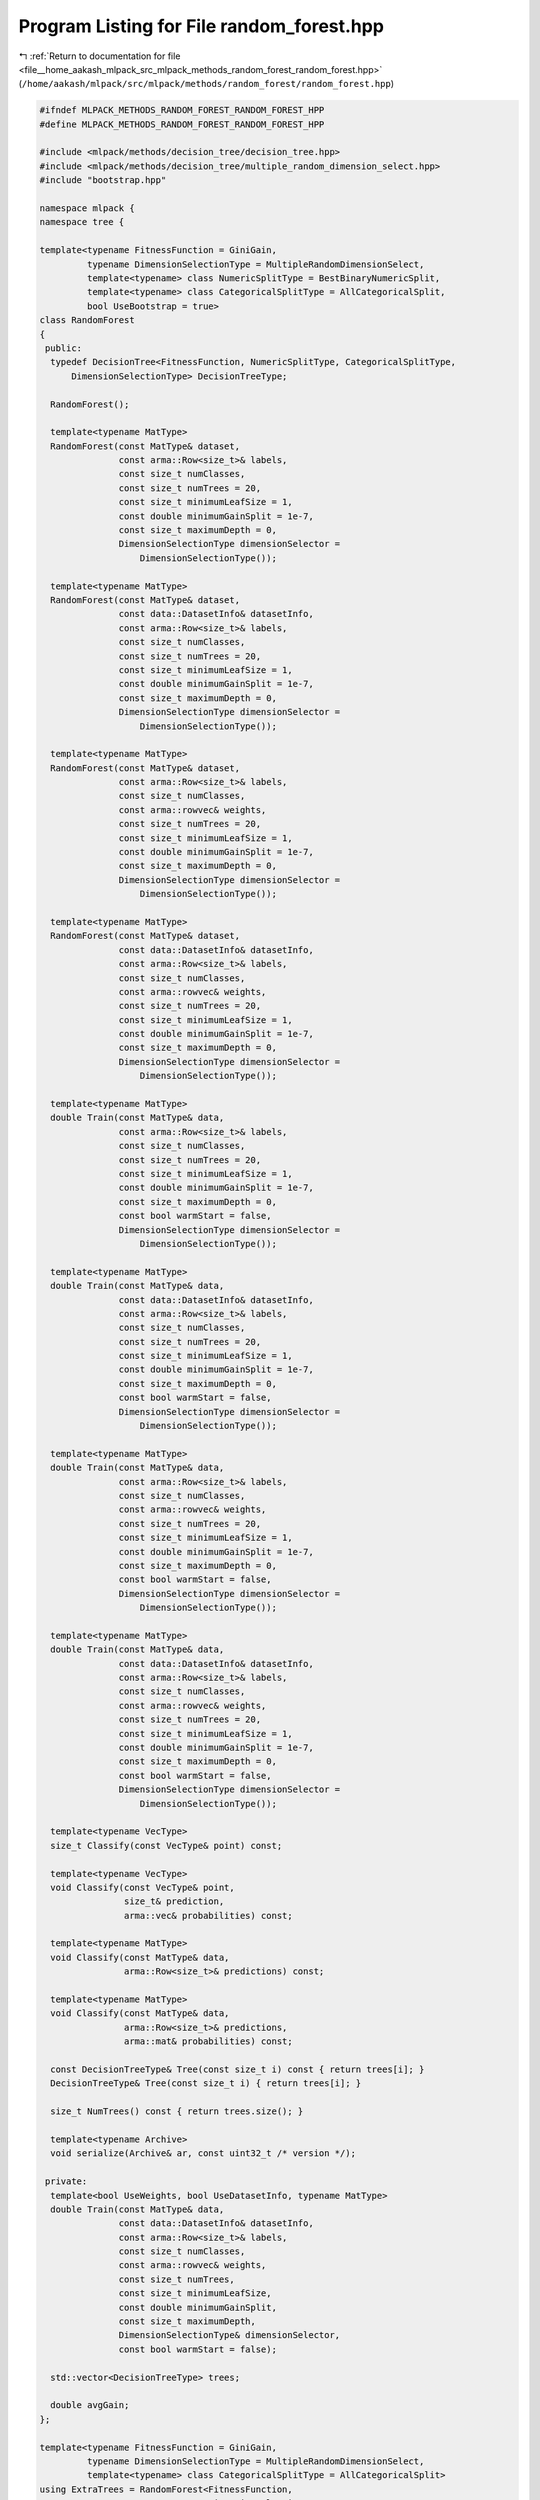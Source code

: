 
.. _program_listing_file__home_aakash_mlpack_src_mlpack_methods_random_forest_random_forest.hpp:

Program Listing for File random_forest.hpp
==========================================

|exhale_lsh| :ref:`Return to documentation for file <file__home_aakash_mlpack_src_mlpack_methods_random_forest_random_forest.hpp>` (``/home/aakash/mlpack/src/mlpack/methods/random_forest/random_forest.hpp``)

.. |exhale_lsh| unicode:: U+021B0 .. UPWARDS ARROW WITH TIP LEFTWARDS

.. code-block:: cpp

   
   #ifndef MLPACK_METHODS_RANDOM_FOREST_RANDOM_FOREST_HPP
   #define MLPACK_METHODS_RANDOM_FOREST_RANDOM_FOREST_HPP
   
   #include <mlpack/methods/decision_tree/decision_tree.hpp>
   #include <mlpack/methods/decision_tree/multiple_random_dimension_select.hpp>
   #include "bootstrap.hpp"
   
   namespace mlpack {
   namespace tree {
   
   template<typename FitnessFunction = GiniGain,
            typename DimensionSelectionType = MultipleRandomDimensionSelect,
            template<typename> class NumericSplitType = BestBinaryNumericSplit,
            template<typename> class CategoricalSplitType = AllCategoricalSplit,
            bool UseBootstrap = true>
   class RandomForest
   {
    public:
     typedef DecisionTree<FitnessFunction, NumericSplitType, CategoricalSplitType,
         DimensionSelectionType> DecisionTreeType;
   
     RandomForest();
   
     template<typename MatType>
     RandomForest(const MatType& dataset,
                  const arma::Row<size_t>& labels,
                  const size_t numClasses,
                  const size_t numTrees = 20,
                  const size_t minimumLeafSize = 1,
                  const double minimumGainSplit = 1e-7,
                  const size_t maximumDepth = 0,
                  DimensionSelectionType dimensionSelector =
                      DimensionSelectionType());
   
     template<typename MatType>
     RandomForest(const MatType& dataset,
                  const data::DatasetInfo& datasetInfo,
                  const arma::Row<size_t>& labels,
                  const size_t numClasses,
                  const size_t numTrees = 20,
                  const size_t minimumLeafSize = 1,
                  const double minimumGainSplit = 1e-7,
                  const size_t maximumDepth = 0,
                  DimensionSelectionType dimensionSelector =
                      DimensionSelectionType());
   
     template<typename MatType>
     RandomForest(const MatType& dataset,
                  const arma::Row<size_t>& labels,
                  const size_t numClasses,
                  const arma::rowvec& weights,
                  const size_t numTrees = 20,
                  const size_t minimumLeafSize = 1,
                  const double minimumGainSplit = 1e-7,
                  const size_t maximumDepth = 0,
                  DimensionSelectionType dimensionSelector =
                      DimensionSelectionType());
   
     template<typename MatType>
     RandomForest(const MatType& dataset,
                  const data::DatasetInfo& datasetInfo,
                  const arma::Row<size_t>& labels,
                  const size_t numClasses,
                  const arma::rowvec& weights,
                  const size_t numTrees = 20,
                  const size_t minimumLeafSize = 1,
                  const double minimumGainSplit = 1e-7,
                  const size_t maximumDepth = 0,
                  DimensionSelectionType dimensionSelector =
                      DimensionSelectionType());
   
     template<typename MatType>
     double Train(const MatType& data,
                  const arma::Row<size_t>& labels,
                  const size_t numClasses,
                  const size_t numTrees = 20,
                  const size_t minimumLeafSize = 1,
                  const double minimumGainSplit = 1e-7,
                  const size_t maximumDepth = 0,
                  const bool warmStart = false,
                  DimensionSelectionType dimensionSelector =
                      DimensionSelectionType());
   
     template<typename MatType>
     double Train(const MatType& data,
                  const data::DatasetInfo& datasetInfo,
                  const arma::Row<size_t>& labels,
                  const size_t numClasses,
                  const size_t numTrees = 20,
                  const size_t minimumLeafSize = 1,
                  const double minimumGainSplit = 1e-7,
                  const size_t maximumDepth = 0,
                  const bool warmStart = false,
                  DimensionSelectionType dimensionSelector =
                      DimensionSelectionType());
   
     template<typename MatType>
     double Train(const MatType& data,
                  const arma::Row<size_t>& labels,
                  const size_t numClasses,
                  const arma::rowvec& weights,
                  const size_t numTrees = 20,
                  const size_t minimumLeafSize = 1,
                  const double minimumGainSplit = 1e-7,
                  const size_t maximumDepth = 0,
                  const bool warmStart = false,
                  DimensionSelectionType dimensionSelector =
                      DimensionSelectionType());
   
     template<typename MatType>
     double Train(const MatType& data,
                  const data::DatasetInfo& datasetInfo,
                  const arma::Row<size_t>& labels,
                  const size_t numClasses,
                  const arma::rowvec& weights,
                  const size_t numTrees = 20,
                  const size_t minimumLeafSize = 1,
                  const double minimumGainSplit = 1e-7,
                  const size_t maximumDepth = 0,
                  const bool warmStart = false,
                  DimensionSelectionType dimensionSelector =
                      DimensionSelectionType());
   
     template<typename VecType>
     size_t Classify(const VecType& point) const;
   
     template<typename VecType>
     void Classify(const VecType& point,
                   size_t& prediction,
                   arma::vec& probabilities) const;
   
     template<typename MatType>
     void Classify(const MatType& data,
                   arma::Row<size_t>& predictions) const;
   
     template<typename MatType>
     void Classify(const MatType& data,
                   arma::Row<size_t>& predictions,
                   arma::mat& probabilities) const;
   
     const DecisionTreeType& Tree(const size_t i) const { return trees[i]; }
     DecisionTreeType& Tree(const size_t i) { return trees[i]; }
   
     size_t NumTrees() const { return trees.size(); }
   
     template<typename Archive>
     void serialize(Archive& ar, const uint32_t /* version */);
   
    private:
     template<bool UseWeights, bool UseDatasetInfo, typename MatType>
     double Train(const MatType& data,
                  const data::DatasetInfo& datasetInfo,
                  const arma::Row<size_t>& labels,
                  const size_t numClasses,
                  const arma::rowvec& weights,
                  const size_t numTrees,
                  const size_t minimumLeafSize,
                  const double minimumGainSplit,
                  const size_t maximumDepth,
                  DimensionSelectionType& dimensionSelector,
                  const bool warmStart = false);
   
     std::vector<DecisionTreeType> trees;
   
     double avgGain;
   };
   
   template<typename FitnessFunction = GiniGain,
            typename DimensionSelectionType = MultipleRandomDimensionSelect,
            template<typename> class CategoricalSplitType = AllCategoricalSplit>
   using ExtraTrees = RandomForest<FitnessFunction,
                                   DimensionSelectionType,
                                   RandomBinaryNumericSplit,
                                   CategoricalSplitType,
                                   false>;
   
   } // namespace tree
   } // namespace mlpack
   
   // Include implementation.
   #include "random_forest_impl.hpp"
   
   #endif
